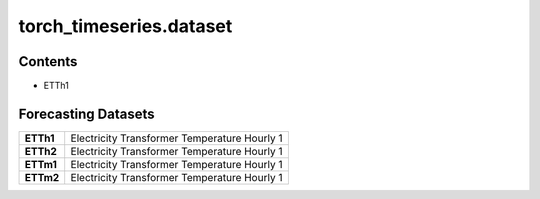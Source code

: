 

torch_timeseries.dataset
===========================

Contents
----------

- ETTh1


Forecasting Datasets
--------------------------------------------------

.. list-table::
   :header-rows: 0

   * - **ETTh1**
     - Electricity Transformer Temperature Hourly 1
   * - **ETTh2**
     - Electricity Transformer Temperature Hourly 1
   * - **ETTm1**
     - Electricity Transformer Temperature Hourly 1
   * - **ETTm2**
     - Electricity Transformer Temperature Hourly 1
